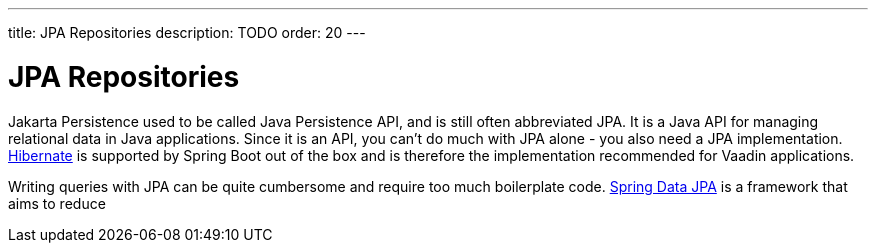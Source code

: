 ---
title: JPA Repositories
description: TODO
order: 20
---

= JPA Repositories

Jakarta Persistence used to be called Java Persistence API, and is still often abbreviated JPA. It is a Java API for managing relational data in Java applications. Since it is an API, you can't do much with JPA alone - you also need a JPA implementation. https://hibernate.org/[Hibernate] is supported by Spring Boot out of the box and is therefore the implementation recommended for Vaadin applications.

Writing queries with JPA can be quite cumbersome and require too much boilerplate code. https://spring.io/projects/spring-data-jpa[Spring Data JPA] is a framework that aims to reduce 